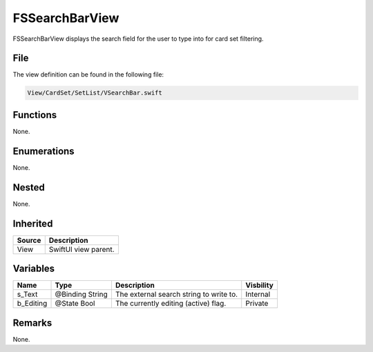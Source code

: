 FSSearchBarView
===============
FSSearchBarView displays the search field for the user to type into for card 
set filtering.

File
----
The view definition can be found in the following file:

.. code-block:: c

    View/CardSet/SetList/VSearchBar.swift


Functions
---------
None.

Enumerations
------------
None.

Nested
------
None.

Inherited
---------
.. list-table::
    :header-rows: 1

    * - Source
      - Description
    * - View
      - SwiftUI view parent.
      

Variables
---------
.. list-table::
    :header-rows: 1

    * - Name
      - Type
      - Description
      - Visbility
    * - s_Text
      - @Binding String
      - The external search string to write to.
      - Internal
    * - b_Editing
      - @State Bool
      - The currently editing (active) flag.
      - Private


Remarks
-------
None.